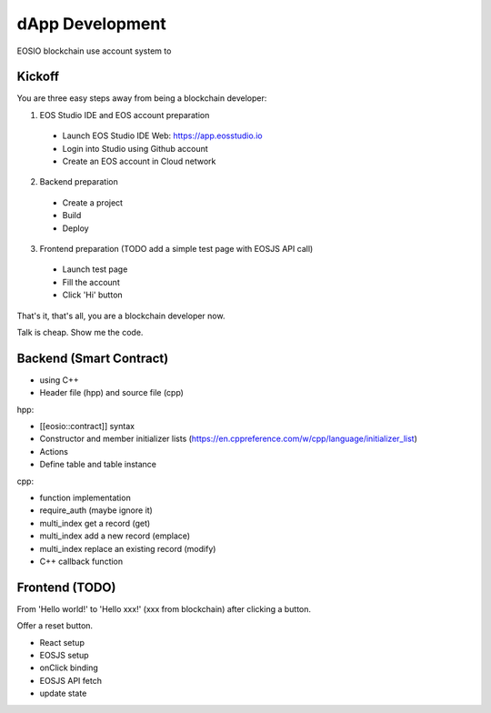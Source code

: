 ===========================================
dApp Development
===========================================

EOSIO blockchain use account system to 


Kickoff
===========================================

You are three easy steps away from being a blockchain developer:

1. EOS Studio IDE and EOS account preparation

  - Launch EOS Studio IDE Web: https://app.eosstudio.io

  - Login into Studio using Github account

  - Create an EOS account in Cloud network

2. Backend preparation

  - Create a project

  - Build

  - Deploy

3. Frontend preparation (TODO add a simple test page with EOSJS API call)

  - Launch test page

  - Fill the account

  - Click 'Hi' button


That's it, that's all, you are a blockchain developer now.

Talk is cheap. Show me the code.


Backend (Smart Contract)
===========================================

- using C++

- Header file (hpp) and source file (cpp)

hpp:

- [[eosio::contract]] syntax

- Constructor and member initializer lists (https://en.cppreference.com/w/cpp/language/initializer_list)

- Actions

- Define table and table instance

cpp:

- function implementation

- require_auth (maybe ignore it)

- multi_index get a record (get)

- multi_index add a new record (emplace)

- multi_index replace an existing record (modify)

- C++ callback function


Frontend (TODO)
===========================================

From 'Hello world!' to 'Hello xxx!' (xxx from blockchain) after clicking a button.

Offer a reset button.

- React setup

- EOSJS setup

- onClick binding

- EOSJS API fetch

- update state
